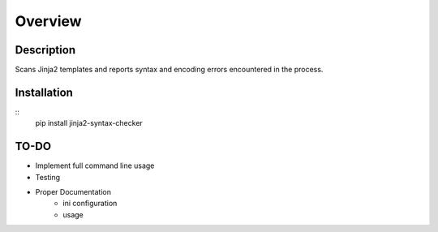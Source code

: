 ========
Overview
========

Description
===========

Scans Jinja2 templates and reports syntax and encoding errors encountered in
the process.

Installation
============

::
    pip install jinja2-syntax-checker

TO-DO
=====

- Implement full command line usage
- Testing
- Proper Documentation
    + ini configuration
    + usage
